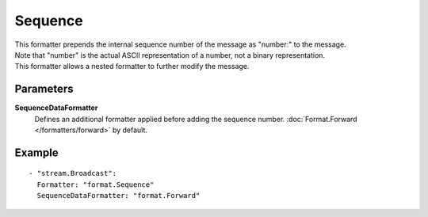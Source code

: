 Sequence
#############

| This formatter prepends the internal sequence number of the message as "number:" to the message.
| Note that "number" is the actual ASCII representation of a number, not a binary representation.
| This formatter allows a nested formatter to further modify the message.

Parameters
----------

**SequenceDataFormatter**
  Defines an additional formatter applied before adding the sequence number. :doc:`Format.Forward </formatters/forward>` by default.

Example
-------

::

  - "stream.Broadcast":
    Formatter: "format.Sequence"
    SequenceDataFormatter: "format.Forward"
